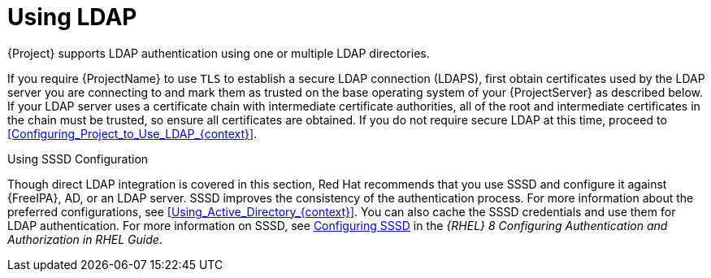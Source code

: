[id="Using_LDAP_{context}"]
= Using LDAP

{Project} supports LDAP authentication using one or multiple LDAP directories.

If you require {ProjectName} to use `TLS` to establish a secure LDAP connection (LDAPS), first obtain certificates used by the LDAP server you are connecting to and mark them as trusted on the base operating system of your {ProjectServer} as described below.
If your LDAP server uses a certificate chain with intermediate certificate authorities, all of the root and intermediate certificates in the chain must be trusted, so ensure all certificates are obtained.
If you do not require secure LDAP at this time, proceed to xref:Configuring_Project_to_Use_LDAP_{context}[].

.Using SSSD Configuration
Though direct LDAP integration is covered in this section, Red{nbsp}Hat recommends that you use SSSD and configure it against {FreeIPA}, AD, or an LDAP server.
SSSD improves the consistency of the authentication process.
For more information about the preferred configurations, see xref:Using_Active_Directory_{context}[].
You can also cache the SSSD credentials and use them for LDAP authentication.
ifndef::orcharhino[]
For more information on SSSD, see https://access.redhat.com/documentation/en-us/red_hat_enterprise_linux/8/html-single/configuring_authentication_and_authorization_in_rhel/index#configuring-SSSD-to-use-LDAP-and-require-TLS-authentication_configuring-authentication-and-authorization-in-rhel[Configuring SSSD] in the _{RHEL} 8 Configuring Authentication and Authorization in RHEL Guide_.
endif::[]
